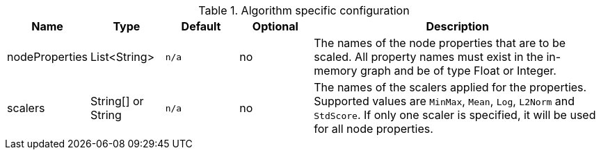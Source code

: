 .Algorithm specific configuration
[opts="header",cols="1,1,1m,1,4"]
|===
| Name                          | Type               | Default         | Optional | Description
| nodeProperties                | List<String>       | n/a             | no       | The names of the node properties that are to be scaled. All property names must exist in the in-memory graph and be of type Float or Integer.
| scalers                       | String[] or String | n/a             | no       | The names of the scalers applied for the properties. Supported values are `MinMax`, `Mean`, `Log`, `L2Norm` and `StdScore`. If only one scaler is specified, it will be used for all node properties.
|===
